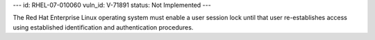 ---
id: RHEL-07-010060
vuln_id: V-71891
status: Not Implemented
---

The Red Hat Enterprise Linux operating system must enable a user session lock until that user re-establishes access using established identification and authentication procedures.
